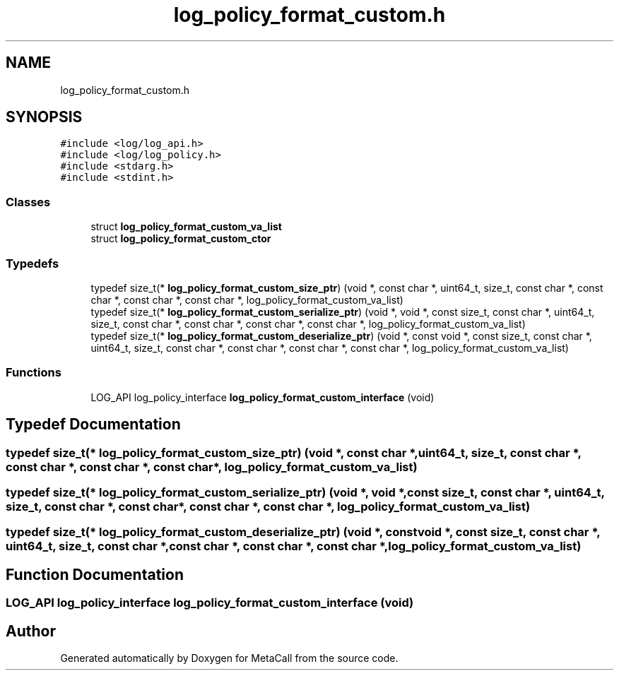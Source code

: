 .TH "log_policy_format_custom.h" 3 "Thu Jan 25 2024" "Version 0.7.6.81e303e08d17" "MetaCall" \" -*- nroff -*-
.ad l
.nh
.SH NAME
log_policy_format_custom.h
.SH SYNOPSIS
.br
.PP
\fC#include <log/log_api\&.h>\fP
.br
\fC#include <log/log_policy\&.h>\fP
.br
\fC#include <stdarg\&.h>\fP
.br
\fC#include <stdint\&.h>\fP
.br

.SS "Classes"

.in +1c
.ti -1c
.RI "struct \fBlog_policy_format_custom_va_list\fP"
.br
.ti -1c
.RI "struct \fBlog_policy_format_custom_ctor\fP"
.br
.in -1c
.SS "Typedefs"

.in +1c
.ti -1c
.RI "typedef size_t(* \fBlog_policy_format_custom_size_ptr\fP) (void *, const char *, uint64_t, size_t, const char *, const char *, const char *, const char *, log_policy_format_custom_va_list)"
.br
.ti -1c
.RI "typedef size_t(* \fBlog_policy_format_custom_serialize_ptr\fP) (void *, void *, const size_t, const char *, uint64_t, size_t, const char *, const char *, const char *, const char *, log_policy_format_custom_va_list)"
.br
.ti -1c
.RI "typedef size_t(* \fBlog_policy_format_custom_deserialize_ptr\fP) (void *, const void *, const size_t, const char *, uint64_t, size_t, const char *, const char *, const char *, const char *, log_policy_format_custom_va_list)"
.br
.in -1c
.SS "Functions"

.in +1c
.ti -1c
.RI "LOG_API log_policy_interface \fBlog_policy_format_custom_interface\fP (void)"
.br
.in -1c
.SH "Typedef Documentation"
.PP 
.SS "typedef size_t(* log_policy_format_custom_size_ptr) (void *, const char *, uint64_t, size_t, const char *, const char *, const char *, const char *, log_policy_format_custom_va_list)"

.SS "typedef size_t(* log_policy_format_custom_serialize_ptr) (void *, void *, const size_t, const char *, uint64_t, size_t, const char *, const char *, const char *, const char *, log_policy_format_custom_va_list)"

.SS "typedef size_t(* log_policy_format_custom_deserialize_ptr) (void *, const void *, const size_t, const char *, uint64_t, size_t, const char *, const char *, const char *, const char *, log_policy_format_custom_va_list)"

.SH "Function Documentation"
.PP 
.SS "LOG_API log_policy_interface log_policy_format_custom_interface (void)"

.SH "Author"
.PP 
Generated automatically by Doxygen for MetaCall from the source code\&.
